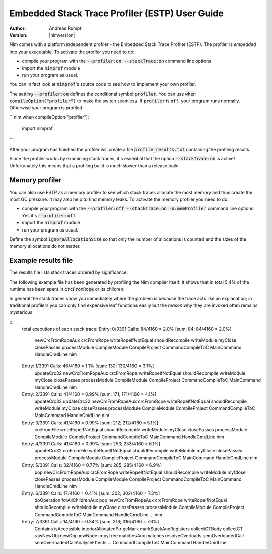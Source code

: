 .. default-role:: code

===================================================
  Embedded Stack Trace Profiler (ESTP) User Guide
===================================================

:Author: Andreas Rumpf
:Version: |nimversion|


Nim comes with a platform independent profiler -
the Embedded Stack Trace Profiler (ESTP). The profiler
is *embedded* into your executable. To activate the profiler you need to do:

* compile your program with the `--profiler:on --stackTrace:on` command
  line options
* import the `nimprof` module
* run your program as usual.

You can in fact look at `nimprof`'s source code to see how to implement
your own profiler.

The setting `--profiler:on` defines the conditional symbol `profiler`.
You can use `when compileOption("profiler")` to make the switch seamless.
If `profiler` is `off`, your program runs normally. Otherwise your program
is profiled.

```nim
when compileOption("profiler"):
  import nimprof
```

After your program has finished the profiler will create a
file `profile_results.txt` containing the profiling results.

Since the profiler works by examining stack traces, it's essential that
the option `--stackTrace:on` is active! Unfortunately this means that a
profiling build is much slower than a release build.


Memory profiler
===============

You can also use ESTP as a memory profiler to see which stack traces allocate
the most memory and thus create the most GC pressure. It may also help to
find memory leaks. To activate the memory profiler you need to do:

* compile your program with the `--profiler:off --stackTrace:on -d:memProfiler`
  command line options. Yes it's `--profiler:off`.
* import the `nimprof` module
* run your program as usual.

Define the symbol `ignoreAllocationSize` so that only the number of
allocations is counted and the sizes of the memory allocations do not matter.


Example results file
====================

The results file lists stack traces ordered by significance.

The following example file has been generated by profiling the Nim compiler
itself: It shows that in total 5.4% of the runtime has been spent
in `crcFromRope` or its children.

In general the stack traces show you immediately where the problem is because
the trace acts like an explanation; in traditional profilers you can only find
expensive leaf functions easily but the *reason* why they are invoked
often remains mysterious.

::
  total executions of each stack trace:
  Entry: 0/3391 Calls: 84/4160 = 2.0% [sum: 84; 84/4160 = 2.0%]
    newCrcFromRopeAux
    crcFromRope
    writeRopeIfNotEqual
    shouldRecompile
    writeModule
    myClose
    closePasses
    processModule
    CompileModule
    CompileProject
    CommandCompileToC
    MainCommand
    HandleCmdLine
    nim
  Entry: 1/3391 Calls: 46/4160 = 1.1% [sum: 130; 130/4160 = 3.1%]
    updateCrc32
    newCrcFromRopeAux
    crcFromRope
    writeRopeIfNotEqual
    shouldRecompile
    writeModule
    myClose
    closePasses
    processModule
    CompileModule
    CompileProject
    CommandCompileToC
    MainCommand
    HandleCmdLine
    nim
  Entry: 2/3391 Calls: 41/4160 = 0.99% [sum: 171; 171/4160 = 4.1%]
    updateCrc32
    updateCrc32
    newCrcFromRopeAux
    crcFromRope
    writeRopeIfNotEqual
    shouldRecompile
    writeModule
    myClose
    closePasses
    processModule
    CompileModule
    CompileProject
    CommandCompileToC
    MainCommand
    HandleCmdLine
    nim
  Entry: 3/3391 Calls: 41/4160 = 0.99% [sum: 212; 212/4160 = 5.1%]
    crcFromFile
    writeRopeIfNotEqual
    shouldRecompile
    writeModule
    myClose
    closePasses
    processModule
    CompileModule
    CompileProject
    CommandCompileToC
    MainCommand
    HandleCmdLine
    nim
  Entry: 4/3391 Calls: 41/4160 = 0.99% [sum: 253; 253/4160 = 6.1%]
    updateCrc32
    crcFromFile
    writeRopeIfNotEqual
    shouldRecompile
    writeModule
    myClose
    closePasses
    processModule
    CompileModule
    CompileProject
    CommandCompileToC
    MainCommand
    HandleCmdLine
    nim
  Entry: 5/3391 Calls: 32/4160 = 0.77% [sum: 285; 285/4160 = 6.9%]
    pop
    newCrcFromRopeAux
    crcFromRope
    writeRopeIfNotEqual
    shouldRecompile
    writeModule
    myClose
    closePasses
    processModule
    CompileModule
    CompileProject
    CommandCompileToC
    MainCommand
    HandleCmdLine
    nim
  Entry: 6/3391 Calls: 17/4160 = 0.41% [sum: 302; 302/4160 = 7.3%]
    doOperation
    forAllChildrenAux
    pop
    newCrcFromRopeAux
    crcFromRope
    writeRopeIfNotEqual
    shouldRecompile
    writeModule
    myClose
    closePasses
    processModule
    CompileModule
    CompileProject
    CommandCompileToC
    MainCommand
    HandleCmdLine
    ...
    nim
  Entry: 7/3391 Calls: 14/4160 = 0.34% [sum: 316; 316/4160 = 7.6%]
    Contains
    isAccessible
    interiorAllocatedPtr
    gcMark
    markStackAndRegisters
    collectCTBody
    collectCT
    rawNewObj
    newObj
    newNode
    copyTree
    matchesAux
    matches
    resolveOverloads
    semOverloadedCall
    semOverloadedCallAnalyseEffects
    ...
    CommandCompileToC
    MainCommand
    HandleCmdLine

